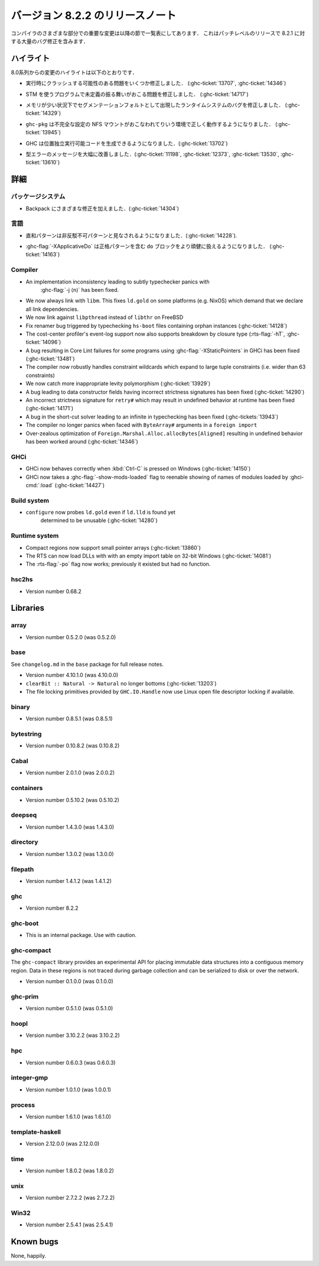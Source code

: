 ..
   .. _release-8-2-2:

   Release notes for version 8.2.2
   ===============================

   The significant changes to the various parts of the compiler are listed
   in the following sections. This is a patch-level release which contains numerous
   bug-fixes over 8.2.1.

.. _release-8-2-2:

バージョン 8.2.2 のリリースノート
=================================

コンパイラのさまざまな部分での重要な変更は以降の節で一覧表にしてあります．
これはパッチレベルのリリースで 8.2.1 に対する大量のバグ修正を含みます．

..
   Highlights
   ----------

   The highlights since the 8.0 release include:

ハイライト
----------

8.0系列からの変更のハイライトは以下のとおりです．

..
   - Several important correctness issues fixing potential runtime crashes
     (:ghc-ticket:`13707`, :ghc-ticket:`14346`)

- 実行時にクラッシュする可能性のある問題をいくつか修正しました．
  (:ghc-ticket:`13707`, :ghc-ticket:`14346`)

..
   - A correctness issue leading to undefined behavior in some programs making use
     of STM (:ghc-ticket:`14717`)

- STM を使うプログラムで未定義の振る舞いがおこる問題を修正しました．
  (:ghc-ticket:`14717`)

..
   - A runtime system bug which may have manifested as a segmentation fault under
     low-memory conditions (:ghc-ticket:`14329`)

- メモリが少い状況下でセグメンテーションフォルトとして出現したランタイムシステムのバグを修正しました． 
  (:ghc-ticket:`14329`)

..
   - ``ghc-pkg`` now works correctly in environments with misconfigured NFS mounts
     (:ghc-ticket:`13945`)

- ``ghc-pkg`` は不完全な設定の NFS マウントがおこなわれてりいう環境で正しく動作するようになりました．
  (:ghc-ticket:`13945`)

..
   - GHC can now produce position-independent executables (:ghc-ticket:`13702`)

- GHC は位置独立実行可能コードを生成できるようになりました．(:ghc-ticket:`13702`)

..
   - Significantly improved type errors (:ghc-ticket:`11198`, :ghc-ticket:`12373`,
     :ghc-ticket:`13530`, :ghc-ticket:`13610`)

- 型エラーのメッセージを大幅に改善しました．(:ghc-ticket:`11198`, :ghc-ticket:`12373`,
  :ghc-ticket:`13530`, :ghc-ticket:`13610`)

..
   Full details
   ------------

詳細
----

..
   Package system
   ~~~~~~~~~~~~~~

   - Various Backpack fixes (:ghc-ticket:`14304`)

パッケージシステム
~~~~~~~~~~~~~~~~~~

- Backpack にさまざまな修正を加えました．(:ghc-ticket:`14304`)

..
   Language
   ~~~~~~~~

言語
~~~~

..
   -  Sum patterns are now considered to be non-irrefutable (:ghc-ticket:`14228`).

-  直和パターンは非反駁不可パターンと見なされるようになりました．(:ghc-ticket:`14228`).

..
   -  :ghc-flag:`-XApplicativeDo` is now able to more robustly deal with ``do``
      blocks containing strict patterns (:ghc-ticket:`14163`).

-  :ghc-flag:`-XApplicativeDo` は正格パターンを含む ``do`` ブロックをより頑健に扱えるようになりました．
   (:ghc-ticket:`14163`)

Compiler
~~~~~~~~

- An implementation inconsistency leading to subtly typechecker panics with
   :ghc-flag:`-j ⟨n⟩` has been fixed.

- We now always link with ``libm``. This fixes ``ld.gold`` on some platforms
  (e.g. NixOS) which demand that we declare all link dependencies.

- We now link against ``libpthread`` instead of ``libthr`` on FreeBSD

- Fix renamer bug triggered by typechecking ``hs-boot`` files containing orphan
  instances (:ghc-ticket:`14128`)

- The cost-center profiler's event-log support now also supports breakdown by
  closure type (:rts-flag:`-hT`, :ghc-ticket:`14096`)

- A bug resulting in Core Lint failures for some programs using
  :ghc-flag:`-XStaticPointers` in GHCi has been fixed (:ghc-ticket:`13481`)

- The compiler now robustly handles constraint wildcards which expand to large
  tuple constraints (i.e. wider than 63 constraints)

- We now catch more inappropriate levity polymorphism (:ghc-ticket:`13929`)

- A bug leading to data constructor fields having incorrect strictness
  signatures has been fixed (:ghc-ticket:`14290`)

- An incorrect strictness signature for ``retry#`` which may result in undefined
  behavior at runtime has been fixed (:ghc-ticket:`14171`)

- A bug in the short-cut solver leading to an infinite in typechecking has been
  fixed (:ghc-tickets:`13943`)

- The compiler no longer panics when faced with ``ByteArray#`` arguments in a
  ``foreign import``

- Over-zealous optimization of ``Foreign.Marshal.Alloc.allocBytes[Aligned]``
  resulting in undefined behavior has been worked around (:ghc-ticket:`14346`)

GHCi
~~~~

- GHCi now behaves correctly when :kbd:`Ctrl-C` is pressed on Windows (:ghc-ticket:`14150`)

- GHCi now takes a :ghc-flag:`-show-mods-loaded` flag to reenable showing of
  names of modules loaded by :ghci-cmd:`:load` (:ghc-ticket:`14427`)

Build system
~~~~~~~~~~~~

- ``configure`` now probes ``ld.gold`` even if ``ld.lld`` is found yet
   determined to be unusable (:ghc-ticket:`14280`)


Runtime system
~~~~~~~~~~~~~~

-  Compact regions now support small pointer arrays (:ghc-ticket:`13860`)

-  The RTS can now load DLLs with with an empty import table on 32-bit Windows (:ghc-ticket:`14081`)

-  The :rts-flag:`-po` flag now works; previously it existed but had no function.

hsc2hs
~~~~~~

-  Version number 0.68.2

Libraries
---------

array
~~~~~

-  Version number 0.5.2.0 (was 0.5.2.0)

.. _lib-base:

base
~~~~

See ``changelog.md`` in the ``base`` package for full release notes.

-  Version number 4.10.1.0 (was 4.10.0.0)

- ``clearBit :: Natural -> Natural`` no longer bottoms (:ghc-ticket:`13203`)

- The file locking primitives provided by ``GHC.IO.Handle`` now use
  Linux open file descriptor locking if available.

binary
~~~~~~

-  Version number 0.8.5.1 (was 0.8.5.1)

bytestring
~~~~~~~~~~

-  Version number 0.10.8.2 (was 0.10.8.2)

Cabal
~~~~~

-  Version number 2.0.1.0 (was 2.0.0.2)

containers
~~~~~~~~~~

-  Version number 0.5.10.2 (was 0.5.10.2)

deepseq
~~~~~~~

-  Version number 1.4.3.0 (was 1.4.3.0)

directory
~~~~~~~~~

-  Version number 1.3.0.2 (was 1.3.0.0)

filepath
~~~~~~~~

-  Version number 1.4.1.2 (was 1.4.1.2)

ghc
~~~

-  Version number 8.2.2

ghc-boot
~~~~~~~~

-  This is an internal package. Use with caution.

ghc-compact
~~~~~~~~~~~

The ``ghc-compact`` library provides an experimental API for placing immutable
data structures into a contiguous memory region. Data in these regions is not
traced during garbage collection and can be serialized to disk or over the
network.

- Version number 0.1.0.0 (was 0.1.0.0)

ghc-prim
~~~~~~~~

-  Version number 0.5.1.0 (was 0.5.1.0)

hoopl
~~~~~

-  Version number 3.10.2.2 (was 3.10.2.2)

hpc
~~~

-  Version number 0.6.0.3 (was 0.6.0.3)

integer-gmp
~~~~~~~~~~~

-  Version number 1.0.1.0 (was 1.0.0.1)

process
~~~~~~~

-  Version number 1.6.1.0 (was 1.6.1.0)

template-haskell
~~~~~~~~~~~~~~~~

-  Version 2.12.0.0 (was 2.12.0.0)

time
~~~~

-  Version number 1.8.0.2 (was 1.8.0.2)

unix
~~~~

-  Version number 2.7.2.2 (was 2.7.2.2)

Win32
~~~~~

-  Version number 2.5.4.1 (was 2.5.4.1)

Known bugs
----------

None, happily.
